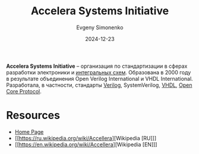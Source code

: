 :PROPERTIES:
:ID:       525044fd-1b6f-4921-a5d1-51576a542fee
:END:
#+TITLE: Accelera Systems Initiative
#+AUTHOR: Evgeny Simonenko
#+LANGUAGE: Russian
#+LICENSE: CC BY-SA 4.0
#+DATE: 2024-12-23
#+FILETAGS: :electronics:

*Accelera Systems Initiative* -- организация по стандартизации в сферах разработки электроники и [[id:e7cbfa8e-528f-4ae2-b508-b5d717e7ecb6][интегральных схем]]. Образована в 2000 году в результате объединения Open Verilog International и VHDL International. Разработала, в частности, стандарты [[id:8e308b66-c084-40af-a400-f87d873f6812][Verilog]], SystemVerilog, [[id:662ebbde-7dec-4240-a232-b5a0dafb6185][VHDL]], [[id:6ba93a6f-653d-4cca-a44b-98af1d530dd5][Open Core Protocol]].

* Resources

- [[https://www.accellera.org/][Home Page]]
- [[https://ru.wikipedia.org/wiki/Accellera][Wikipedia [RU]​]]
- [[https://en.wikipedia.org/wiki/Accellera][Wikipedia [EN]​]]
